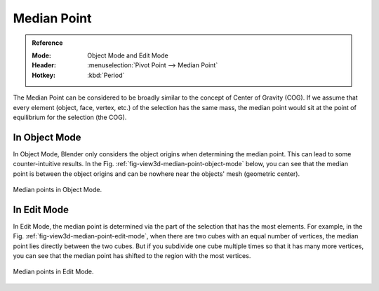 .. |pivot-icon| image:: /images/scene-layout_object_editing_transform_control_pivot-point_menu.png

************
Median Point
************

.. admonition:: Reference
   :class: refbox

   :Mode:      Object Mode and Edit Mode
   :Header:    |pivot-icon| :menuselection:`Pivot Point --> Median Point`
   :Hotkey:    :kbd:`Period`

The Median Point can be considered to be broadly similar to the concept of
Center of Gravity (COG). If we assume that every element (object, face, vertex, etc.)
of the selection has the same mass,
the median point would sit at the point of equilibrium for the selection (the COG).


In Object Mode
==============

In Object Mode, Blender only considers the object origins when determining the median point.
This can lead to some counter-intuitive results.
In the Fig. :ref:`fig-view3d-median-point-object-mode` below,
you can see that the median point is between the object origins and
can be nowhere near the objects' mesh (geometric center).

.. _fig-view3d-median-point-object-mode:

.. figure:: /images/editors_3dview_controls_pivot-point_median-point_object-mode.png
   :align: center

   Median points in Object Mode.


In Edit Mode
============

In Edit Mode,
the median point is determined via the part of the selection that has the most elements.
For example, in the Fig. :ref:`fig-view3d-median-point-edit-mode`,
when there are two cubes with an equal number of vertices,
the median point lies directly between the two cubes.
But if you subdivide one cube multiple times so that it has many more vertices,
you can see that the median point has shifted to the region with the most vertices.

.. _fig-view3d-median-point-edit-mode:

.. figure:: /images/editors_3dview_controls_pivot-point_median-point_edit-mode.png
   :align: center

   Median points in Edit Mode.
